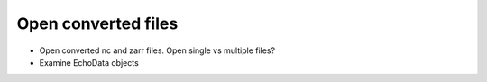 Open converted files
====================


- Open converted nc and zarr files. Open single vs multiple files?
- Examine EchoData objects
